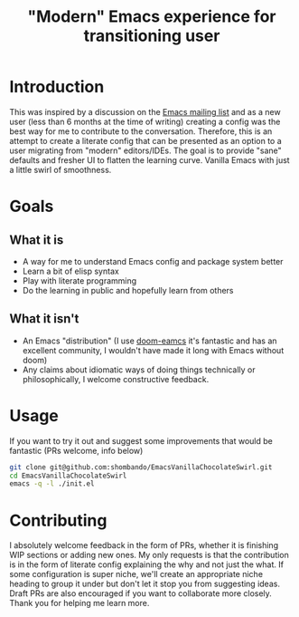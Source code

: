 #+TITLE: "Modern" Emacs experience for transitioning user

* Introduction
This was inspired by a discussion on the [[https://lists.gnu.org/archive/html/emacs-devel/2020-09/msg00340.html][Emacs mailing list]] and as a new user (less than 6 months at the time of writing) creating a config was the best way for me to contribute to the conversation. Therefore, this is an attempt to create a literate config that can be presented as an option to a user migrating from "modern" editors/IDEs. The goal is to provide "sane" defaults and fresher UI to flatten the learning curve. Vanilla Emacs with just a little swirl of smoothness.

* Goals
** What it is
- A way for me to understand Emacs config and package system better
- Learn a bit of elisp syntax
- Play with literate programming
- Do the learning in public and hopefully learn from others
** What it isn't
- An Emacs "distribution" (I use [[https://github.com/hlissner/doom-emacs][doom-eamcs]] it's fantastic and has an excellent community, I wouldn't have made it long with Emacs without doom)
- Any claims about idiomatic ways of doing things technically or philosophically, I welcome constructive feedback.

* Usage
If you want to try it out and suggest some improvements that would be fantastic (PRs welcome, info below)
#+BEGIN_SRC sh
git clone git@github.com:shombando/EmacsVanillaChocolateSwirl.git
cd EmacsVanillaChocolateSwirl
emacs -q -l ./init.el
#+END_SRC

* Contributing
I absolutely welcome feedback in the form of PRs, whether it is finishing WIP sections or adding new ones. My only requests is that the contribution is in the form of literate config explaining the why and not just the what. 
If some configuration is super niche, we'll create an appropriate niche heading to group it under but don't let it stop you from suggesting ideas. Draft PRs are also encouraged if you want to collaborate more closely. 
Thank you for helping me learn more. 